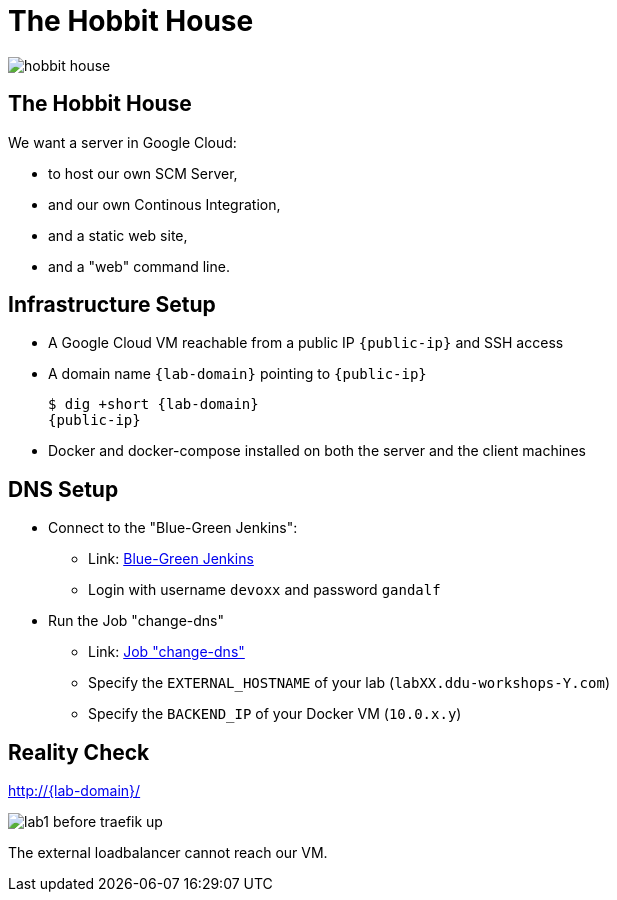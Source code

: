 
[{invert}]
= The Hobbit House

image::hobbit-house.jpg[]

== The Hobbit House

We want a server in Google Cloud:

* to host our own SCM Server,
* and our own Continous Integration,
* and a static web site,
* and a "web" command line.

== Infrastructure Setup

* A Google Cloud VM reachable from a public IP `{public-ip}` and SSH access
* A domain name `{lab-domain}` pointing to `{public-ip}`
+
[source,bash,subs="attributes+"]
----
$ dig +short {lab-domain}
{public-ip}
----

* Docker and docker-compose installed on both the server and the client machines

== DNS Setup

* Connect to the "Blue-Green Jenkins":
** Link: link:https://bg.bastion.ddu-workshops-1.com/blue["Blue-Green Jenkins",window=_blank]
** Login with username `devoxx` and password `gandalf`

* Run the Job "change-dns"
** Link: https://bg.bastion.ddu-workshops-1.com/blue/organizations/jenkins/change-dns/activity[Job "change-dns",window=_blank]
** Specify the `EXTERNAL_HOSTNAME` of your lab (`labXX.ddu-workshops-Y.com`)
** Specify the `BACKEND_IP` of your Docker VM (`10.0.x.y`)


[{invert}]
== Reality Check

link:http://{lab-domain}/[http://{lab-domain}/,window=_blank]

image::lab1-before-traefik-up.png[]

The external loadbalancer cannot reach our VM.
